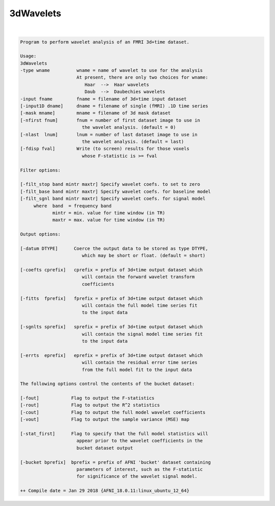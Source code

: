 **********
3dWavelets
**********

.. _3dWavelets:

.. contents:: 
    :depth: 4 

| 

.. code-block:: none

    Program to perform wavelet analysis of an FMRI 3d+time dataset.        
                                                                           
    Usage:                                                                 
    3dWavelets                                                             
    -type wname          wname = name of wavelet to use for the analysis   
                         At present, there are only two choices for wname: 
                            Haar  -->  Haar wavelets                       
                            Daub  -->  Daubechies wavelets                 
    -input fname         fname = filename of 3d+time input dataset         
    [-input1D dname]     dname = filename of single (fMRI) .1D time series 
    [-mask mname]        mname = filename of 3d mask dataset               
    [-nfirst fnum]       fnum = number of first dataset image to use in    
                           the wavelet analysis. (default = 0)             
    [-nlast  lnum]       lnum = number of last dataset image to use in     
                           the wavelet analysis. (default = last)          
    [-fdisp fval]        Write (to screen) results for those voxels        
                           whose F-statistic is >= fval                    
                                                                           
    Filter options:                                                        
                                                                           
    [-filt_stop band mintr maxtr] Specify wavelet coefs. to set to zero    
    [-filt_base band mintr maxtr] Specify wavelet coefs. for baseline model
    [-filt_sgnl band mintr maxtr] Specify wavelet coefs. for signal model  
         where  band  = frequency band                                     
                mintr = min. value for time window (in TR)                 
                maxtr = max. value for time window (in TR)                 
                                                                           
    Output options:                                                        
                                                                           
    [-datum DTYPE]      Coerce the output data to be stored as type DTYPE, 
                           which may be short or float. (default = short)  
                                                                           
    [-coefts cprefix]   cprefix = prefix of 3d+time output dataset which   
                           will contain the forward wavelet transform      
                           coefficients                                    
                                                                           
    [-fitts  fprefix]   fprefix = prefix of 3d+time output dataset which   
                           will contain the full model time series fit     
                           to the input data                               
                                                                           
    [-sgnlts sprefix]   sprefix = prefix of 3d+time output dataset which   
                           will contain the signal model time series fit   
                           to the input data                               
                                                                           
    [-errts  eprefix]   eprefix = prefix of 3d+time output dataset which   
                           will contain the residual error time series     
                           from the full model fit to the input data       
                                                                           
    The following options control the contents of the bucket dataset:      
                                                                           
    [-fout]            Flag to output the F-statistics                     
    [-rout]            Flag to output the R^2 statistics                   
    [-cout]            Flag to output the full model wavelet coefficients  
    [-vout]            Flag to output the sample variance (MSE) map        
                                                                           
    [-stat_first]      Flag to specify that the full model statistics will 
                         appear prior to the wavelet coefficients in the   
                         bucket dataset output                             
                                                                           
    [-bucket bprefix]  bprefix = prefix of AFNI 'bucket' dataset containing
                         parameters of interest, such as the F-statistic   
                         for significance of the wavelet signal model.     
    
    ++ Compile date = Jan 29 2018 {AFNI_18.0.11:linux_ubuntu_12_64}

